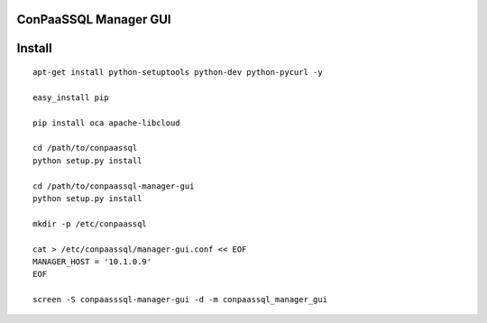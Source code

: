 ConPaaSSQL Manager GUI
----------------------

Install
-------

::

    apt-get install python-setuptools python-dev python-pycurl -y

    easy_install pip
    
    pip install oca apache-libcloud
    
    cd /path/to/conpaassql
    python setup.py install
    
    cd /path/to/conpaassql-manager-gui
    python setup.py install
    
    mkdir -p /etc/conpaassql
    
    cat > /etc/conpaassql/manager-gui.conf << EOF
    MANAGER_HOST = '10.1.0.9'
    EOF
    
    screen -S conpaasssql-manager-gui -d -m conpaassql_manager_gui

